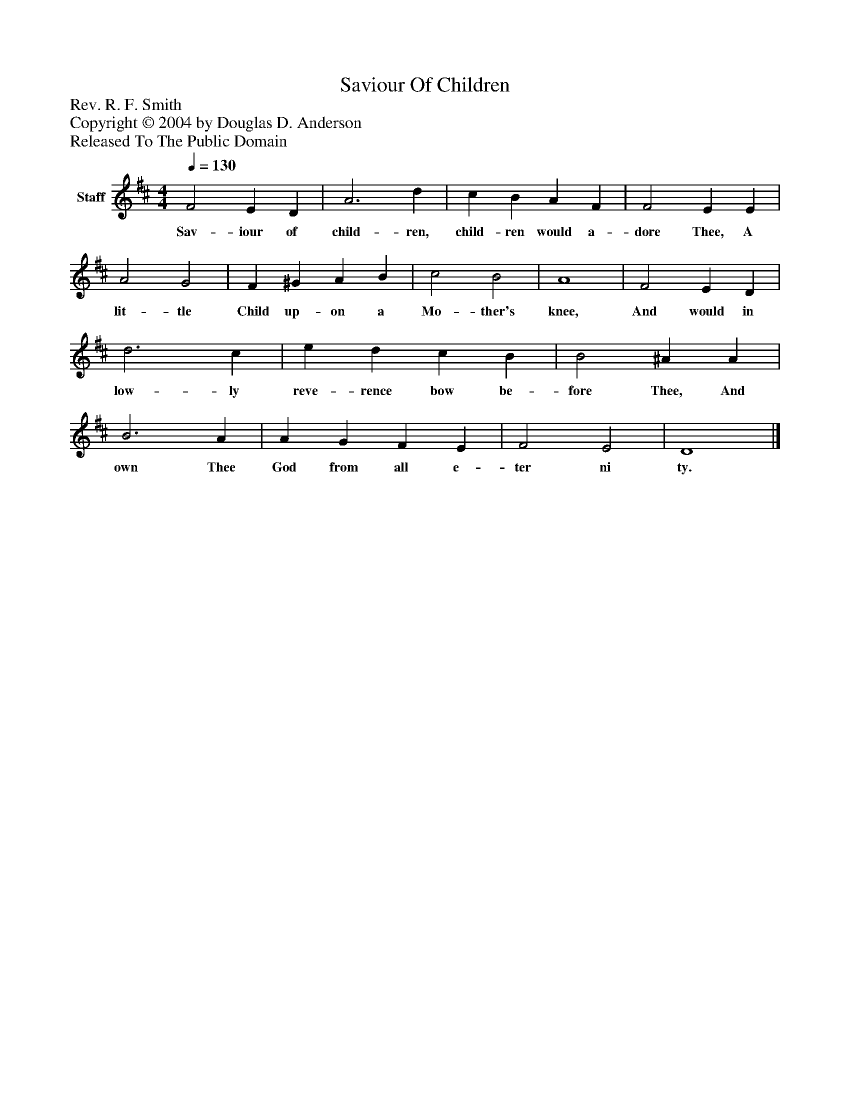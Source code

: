 %%abc-creator mxml2abc 1.4
%%abc-version 2.0
%%continueall true
%%titletrim true
%%titleformat A-1 T C1, Z-1, S-1
X: 0
T: Saviour Of Children
Z: Rev. R. F. Smith
Z: Copyright © 2004 by Douglas D. Anderson
Z: Released To The Public Domain
L: 1/4
M: 4/4
Q: 1/4=130
V: P1 name="Staff"
%%MIDI program 1 19
K: D
[V: P1]  F2 E D | A3 d | c B A F | F2 E E | A2 G2 | F ^G A B | c2 B2 | A4 | F2 E D | d3 c | e d c B | B2 ^A A | B3 A | A G F E | F2 E2 | D4|]
w: Sav- iour of child- ren, child- ren would a- dore Thee, A lit- tle Child up- on a Mo- ther's knee, And would in low- ly reve- rence bow be- fore Thee, And own Thee God from all e- ter ni ty.

